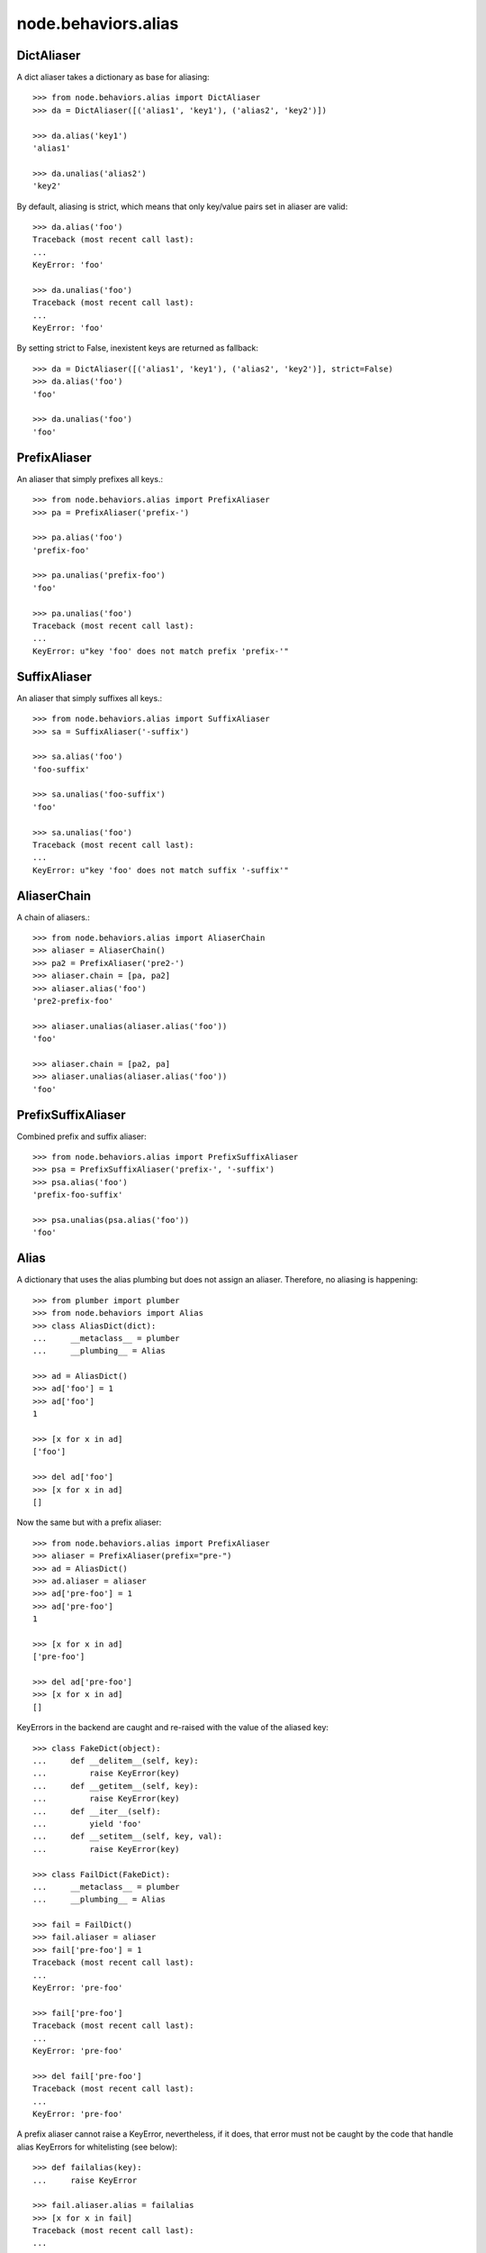 node.behaviors.alias
====================


DictAliaser
-----------

A dict aliaser takes a dictionary as base for aliasing::

    >>> from node.behaviors.alias import DictAliaser
    >>> da = DictAliaser([('alias1', 'key1'), ('alias2', 'key2')])

    >>> da.alias('key1')
    'alias1'

    >>> da.unalias('alias2')
    'key2'

By default, aliasing is strict, which means that only key/value pairs set in
aliaser are valid::

    >>> da.alias('foo')
    Traceback (most recent call last):
    ...
    KeyError: 'foo'

    >>> da.unalias('foo')
    Traceback (most recent call last):
    ...
    KeyError: 'foo'

By setting strict to False, inexistent keys are returned as fallback::

    >>> da = DictAliaser([('alias1', 'key1'), ('alias2', 'key2')], strict=False)
    >>> da.alias('foo')
    'foo'
    
    >>> da.unalias('foo')
    'foo'


PrefixAliaser
-------------

An aliaser that simply prefixes all keys.::

    >>> from node.behaviors.alias import PrefixAliaser
    >>> pa = PrefixAliaser('prefix-')
    
    >>> pa.alias('foo')
    'prefix-foo'

    >>> pa.unalias('prefix-foo')
    'foo'

    >>> pa.unalias('foo')
    Traceback (most recent call last):
    ...
    KeyError: u"key 'foo' does not match prefix 'prefix-'"


SuffixAliaser
-------------

An aliaser that simply suffixes all keys.::

    >>> from node.behaviors.alias import SuffixAliaser
    >>> sa = SuffixAliaser('-suffix')
    
    >>> sa.alias('foo')
    'foo-suffix'

    >>> sa.unalias('foo-suffix')
    'foo'

    >>> sa.unalias('foo')
    Traceback (most recent call last):
    ...
    KeyError: u"key 'foo' does not match suffix '-suffix'"


AliaserChain
------------

A chain of aliasers.::

    >>> from node.behaviors.alias import AliaserChain
    >>> aliaser = AliaserChain()
    >>> pa2 = PrefixAliaser('pre2-')
    >>> aliaser.chain = [pa, pa2]
    >>> aliaser.alias('foo')
    'pre2-prefix-foo'

    >>> aliaser.unalias(aliaser.alias('foo'))
    'foo'

    >>> aliaser.chain = [pa2, pa]
    >>> aliaser.unalias(aliaser.alias('foo'))
    'foo'


PrefixSuffixAliaser
-------------------

Combined prefix and suffix aliaser::

    >>> from node.behaviors.alias import PrefixSuffixAliaser
    >>> psa = PrefixSuffixAliaser('prefix-', '-suffix')
    >>> psa.alias('foo')
    'prefix-foo-suffix'
    
    >>> psa.unalias(psa.alias('foo'))
    'foo'


Alias
-----

A dictionary that uses the alias plumbing but does not assign an aliaser.
Therefore, no aliasing is happening::

    >>> from plumber import plumber
    >>> from node.behaviors import Alias
    >>> class AliasDict(dict):
    ...     __metaclass__ = plumber
    ...     __plumbing__ = Alias

    >>> ad = AliasDict()
    >>> ad['foo'] = 1
    >>> ad['foo']
    1
    
    >>> [x for x in ad]
    ['foo']
    
    >>> del ad['foo']
    >>> [x for x in ad]
    []

Now the same but with a prefix aliaser::

    >>> from node.behaviors.alias import PrefixAliaser
    >>> aliaser = PrefixAliaser(prefix="pre-")
    >>> ad = AliasDict()
    >>> ad.aliaser = aliaser
    >>> ad['pre-foo'] = 1
    >>> ad['pre-foo']
    1
    
    >>> [x for x in ad]
    ['pre-foo']
    
    >>> del ad['pre-foo']
    >>> [x for x in ad]
    []

KeyErrors in the backend are caught and re-raised with the value of the aliased
key::

    >>> class FakeDict(object):
    ...     def __delitem__(self, key):
    ...         raise KeyError(key)
    ...     def __getitem__(self, key):
    ...         raise KeyError(key)
    ...     def __iter__(self):
    ...         yield 'foo'
    ...     def __setitem__(self, key, val):
    ...         raise KeyError(key)

    >>> class FailDict(FakeDict):
    ...     __metaclass__ = plumber
    ...     __plumbing__ = Alias

    >>> fail = FailDict()
    >>> fail.aliaser = aliaser
    >>> fail['pre-foo'] = 1
    Traceback (most recent call last):
    ...
    KeyError: 'pre-foo'

    >>> fail['pre-foo']
    Traceback (most recent call last):
    ...
    KeyError: 'pre-foo'

    >>> del fail['pre-foo']
    Traceback (most recent call last):
    ...
    KeyError: 'pre-foo'

A prefix aliaser cannot raise a KeyError, nevertheless, if it does, that error
must not be caught by the code that handle alias KeyErrors for whitelisting
(see below)::

    >>> def failalias(key):
    ...     raise KeyError
    
    >>> fail.aliaser.alias = failalias
    >>> [x for x in fail]
    Traceback (most recent call last):
    ...
    KeyError

    >>> from node.behaviors.alias import DictAliaser
    >>> dictaliaser = DictAliaser(data=(('foo', 'f00'), ('bar', 'b4r')))

    >>> ad = AliasDict()
    >>> ad.aliaser = dictaliaser
    >>> ad['foo'] = 1
    >>> [x for x in ad]
    ['foo']

Let's put a key in the dict, that is not mapped by the dictionary aliaser. This
is not possible through the plumbing ``__setitem__``, we need to use
``dict.__setitem``::

    >>> ad['abc'] = 1
    Traceback (most recent call last):
    ...
    KeyError: 'abc'

    >>> dict.__setitem__(ad, 'abc', 1)
    >>> [x for x in ad]
    ['foo']

To see the keys that are really in the dictionary, we use ``dict.__iter__``,
not the plumbing ``__iter__``::

    >>> [x for x in dict.__iter__(ad)]
    ['abc', 'f00']
